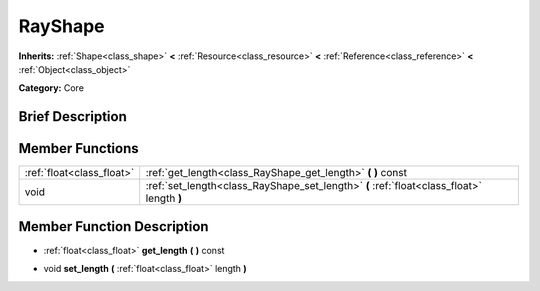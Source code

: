 .. Generated automatically by doc/tools/makerst.py in Godot's source tree.
.. DO NOT EDIT THIS FILE, but the doc/base/classes.xml source instead.

.. _class_RayShape:

RayShape
========

**Inherits:** :ref:`Shape<class_shape>` **<** :ref:`Resource<class_resource>` **<** :ref:`Reference<class_reference>` **<** :ref:`Object<class_object>`

**Category:** Core

Brief Description
-----------------



Member Functions
----------------

+----------------------------+---------------------------------------------------------------------------------------------+
| :ref:`float<class_float>`  | :ref:`get_length<class_RayShape_get_length>`  **(** **)** const                             |
+----------------------------+---------------------------------------------------------------------------------------------+
| void                       | :ref:`set_length<class_RayShape_set_length>`  **(** :ref:`float<class_float>` length  **)** |
+----------------------------+---------------------------------------------------------------------------------------------+

Member Function Description
---------------------------

.. _class_RayShape_get_length:

- :ref:`float<class_float>`  **get_length**  **(** **)** const

.. _class_RayShape_set_length:

- void  **set_length**  **(** :ref:`float<class_float>` length  **)**


